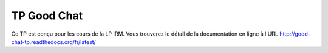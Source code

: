 TP Good Chat
============

Ce TP est conçu pour les cours de la LP IRM. Vous trouverez le détail de la
documentation en ligne à l'URL http://good-chat-tp.readthedocs.org/fr/latest/
